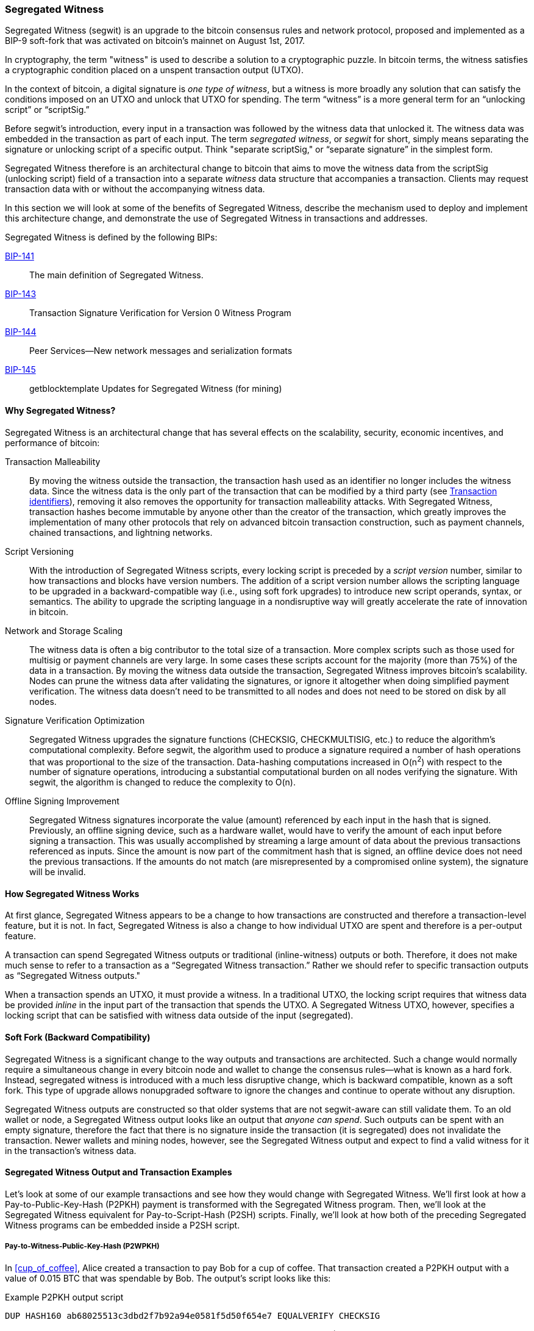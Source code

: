 [[segwit]]
=== Segregated Witness

((("segwit (Segregated Witness)", id="Ssegwit07")))Segregated Witness (segwit) is an upgrade to the bitcoin consensus rules and network protocol, proposed and implemented as a BIP-9 soft-fork that was activated on bitcoin's mainnet on August 1st, 2017.

In cryptography, the term "witness" is used to describe a solution to a cryptographic puzzle. In bitcoin terms, the witness satisfies a cryptographic condition placed on a unspent transaction output (UTXO).

In the context of bitcoin, a digital signature is _one type of witness_, but a witness is more broadly any solution that can satisfy the conditions imposed on an UTXO and unlock that UTXO for spending. The term “witness” is a more general term for an “unlocking script” or “scriptSig.”

Before segwit’s introduction, every input in a transaction was followed by the witness data that unlocked it. The witness data was embedded in the transaction as part of each input. The term _segregated witness_, or _segwit_ for short, simply means separating the signature or unlocking script of a specific output. Think "separate scriptSig," or “separate signature” in the simplest form.

Segregated Witness therefore is an architectural change to bitcoin that aims to move the witness data from the +scriptSig+ (unlocking script) field of a transaction into a separate _witness_ data structure that accompanies a transaction. Clients may request transaction data with or without the accompanying witness data.

In this section we will look at some of the benefits of Segregated Witness, describe the mechanism used to deploy and implement this architecture change, and demonstrate the use of Segregated Witness in transactions and addresses.

[role="pagebreak-before"]
Segregated Witness is defined by the following BIPs:

https://github.com/bitcoin/bips/blob/master/bip-0141.mediawiki[BIP-141] :: The main definition of Segregated Witness.

https://github.com/bitcoin/bips/blob/master/bip-0143.mediawiki[BIP-143] :: Transaction Signature Verification for Version 0 Witness Program

https://github.com/bitcoin/bips/blob/master/bip-0144.mediawiki[BIP-144] :: Peer Services&#x2014;New network messages and serialization formats

https://github.com/bitcoin/bips/blob/master/bip-0145.mediawiki[BIP-145] :: getblocktemplate Updates for Segregated Witness (for mining)


==== Why Segregated Witness?

Segregated Witness is an architectural change that has several effects on the scalability, security, economic incentives, and performance of bitcoin:

Transaction Malleability :: By moving the witness outside the transaction, the transaction hash used as an identifier no longer includes the witness data. Since the witness data is the only part of the transaction that can be modified by a third party (see <<segwit_txid>>), removing it also removes the opportunity for transaction malleability attacks. With Segregated Witness, transaction hashes become immutable by anyone other than the creator of the transaction, which greatly improves the implementation of many other protocols that rely on advanced bitcoin transaction construction, such as payment channels, chained transactions, and lightning networks.

Script Versioning :: With the introduction of Segregated Witness scripts, every locking script is preceded by a _script version_ number, similar to how transactions and blocks have version numbers. The addition of a script version number allows the scripting language to be upgraded in a backward-compatible way (i.e., using soft fork upgrades) to introduce new script operands, syntax, or semantics. The ability to upgrade the scripting language in a nondisruptive way will greatly accelerate the rate of innovation in bitcoin.

Network and Storage Scaling :: The witness data is often a big contributor to the total size of a transaction. More complex scripts such as those used for multisig or payment channels are very large. In some cases these scripts account for the majority (more than 75%) of the data in a transaction. By moving the witness data outside the transaction, Segregated Witness improves bitcoin’s scalability. Nodes can prune the witness data after validating the signatures, or ignore it altogether when doing simplified payment verification. The witness data doesn’t need to be transmitted to all nodes and does not need to be stored on disk by all nodes.

Signature Verification Optimization :: Segregated Witness upgrades the signature functions (+CHECKSIG+, +CHECKMULTISIG+, etc.) to reduce the algorithm's computational complexity. Before segwit, the algorithm used to produce a signature required a number of hash operations that was proportional to the size of the transaction. Data-hashing computations increased in O(n^2^) with respect to the number of signature operations, introducing a substantial computational burden on all nodes verifying the signature. With segwit, the algorithm is changed to reduce the complexity to O(n).

Offline Signing Improvement :: Segregated Witness signatures incorporate the value (amount) referenced by each input in the hash that is signed. Previously, an offline signing device, such as a hardware wallet, would have to verify the amount of each input before signing a transaction. This was usually accomplished by streaming a large amount of data about the previous transactions referenced as inputs. Since the amount is now part of the commitment hash that is signed, an offline device does not need the previous transactions. If the amounts do not match (are misrepresented by a compromised online system), the signature will be invalid.

==== How Segregated Witness Works

At first glance, Segregated Witness appears to be a change to how transactions are constructed and therefore a transaction-level feature, but it is not. In fact, Segregated Witness is also a change to how individual UTXO are spent and therefore is a per-output feature.

A transaction can spend Segregated Witness outputs or traditional (inline-witness) outputs or both. Therefore, it does not make much sense to refer to a transaction as a “Segregated Witness transaction.” Rather we should refer to specific transaction outputs as “Segregated Witness outputs."

When a transaction spends an UTXO, it must provide a witness. In a traditional UTXO, the locking script requires that witness data be provided _inline_ in the input part of the transaction that spends the UTXO. A Segregated Witness UTXO, however, specifies a locking script that can be satisfied with witness data outside of the input (segregated).

==== Soft Fork (Backward Compatibility)

Segregated Witness is a significant change to the way outputs and transactions are architected. Such a change would normally require a simultaneous change in every bitcoin node and wallet to change the consensus rules&#x2014;what is known as a hard fork. Instead, segregated witness is introduced with a much less disruptive change, which is backward compatible, known as a soft fork. This type of upgrade allows nonupgraded software to ignore the changes and continue to operate without any disruption.

Segregated Witness outputs are constructed so that older systems that are not segwit-aware can still validate them. To an old wallet or node, a Segregated Witness output looks like an output that _anyone can spend_. Such outputs can be spent with an empty signature, therefore the fact that there is no signature inside the transaction (it is segregated) does not invalidate the transaction. Newer wallets and mining nodes, however, see the Segregated Witness output and expect to find a valid witness for it in the transaction’s witness data.

==== Segregated Witness Output and Transaction Examples

Let’s look at some of our example transactions and see how they would change with Segregated Witness. We’ll first look at how a Pay-to-Public-Key-Hash (P2PKH) payment is transformed with the Segregated Witness program. Then, we’ll look at the Segregated Witness equivalent for Pay-to-Script-Hash (P2SH) scripts. Finally, we’ll look at how both of the preceding Segregated Witness programs can be embedded inside a P2SH script.

[[p2wpkh]]
===== Pay-to-Witness-Public-Key-Hash (P2WPKH)

In <<cup_of_coffee>>, ((("use cases", "buying coffee", id="aliced")))Alice created a transaction to pay Bob for a cup of coffee. That transaction created a P2PKH output with a value of 0.015 BTC that was spendable by Bob. The output’s script looks like this:

.Example P2PKH output script
----
DUP HASH160 ab68025513c3dbd2f7b92a94e0581f5d50f654e7 EQUALVERIFY CHECKSIG
----

With Segregated Witness, Alice would create a Pay-to-Witness-Public-Key-Hash (P2WPKH) script, which looks like this:

.Example P2WPKH output script
----
0 ab68025513c3dbd2f7b92a94e0581f5d50f654e7
----

As you can see, a Segregated Witness output’s locking script is much simpler than a traditional output. It consists of two values that are pushed on to the script evaluation stack. To an old (nonsegwit-aware) bitcoin client, the two pushes would look like an output that anyone can spend and does not require a signature (or rather, can be spent with an empty signature). To a newer, segwit-aware client, the first number (0) is interpreted as a version number (the _witness version_) and the second part (20 bytes) is the equivalent of a locking script known as a _witness program_. The 20-byte witness program is simply the hash of the public key, as in a P2PKH script

Now, let’s look at the corresponding transaction that Bob uses to spend this output. For the original script (nonsegwit), Bob’s transaction would have to include a signature within the transaction input:

.Decoded transaction showing a P2PKH output being spent with a signature
----
[...]
“Vin” : [
"txid": "0627052b6f28912f2703066a912ea577f2ce4da4caa5a5fbd8a57286c345c2f2",
"vout": 0,
     	 "scriptSig": “<Bob’s scriptSig>”,
]
[...]
----

However, to spend the Segregated Witness output, the transaction has no signature on that input. Instead, Bob’s transaction has an empty +scriptSig+ and includes a Segregated Witness, outside the transaction itself:

.Decoded transaction showing a P2WPKH output being spent with separate witness data
----
[...]
“Vin” : [
"txid": "0627052b6f28912f2703066a912ea577f2ce4da4caa5a5fbd8a57286c345c2f2",
"vout": 0,
     	 "scriptSig": “”,
]
[...]
“witness”: “<Bob’s witness data>”
[...]
----

===== Wallet construction of P2WPKH

It is extremely important to note that P2WPKH should only be created by the payee (recipient) and not converted by the sender from a known public key, P2PKH script, or address. The sender has no way of knowing if the recipient's wallet has the ability to construct segwit transactions and spend P2WPKH outputs.

Additionally, P2WPKH outputs must be constructed from the hash of a _compressed_ public key. Uncompressed public keys are nonstandard in segwit and may be explicitly disabled by a future soft fork. If the hash used in the P2WPKH came from an uncompressed public key, it may be unspendable and you may lose funds. P2WPKH outputs should be created by the payee's wallet by deriving a compressed public key from their private key.

[WARNING]
====
P2WPKH should be constructed by the payee (recipient) by converting a compressed public key to a P2WPKH hash. You should never transform a P2PKH script, bitcoin address, or uncompressed public key to a P2WPKH witness script.
====

[[p2wsh]]
===== Pay-to-Witness-Script-Hash (P2WSH)

The ((("use cases", "import/export", id="mohamappd")))second type of witness program corresponds to a Pay-to-Script-Hash (P2SH) script. We saw this type of script in <<p2sh>>. In that example, P2SH was used by Mohammed's company to express a multisignature script. Payments to Mohammed's company were encoded with a locking script like this:

.Example P2SH output script
----
HASH160 54c557e07dde5bb6cb791c7a540e0a4796f5e97e EQUAL
----

This P2SH script references the hash of a _redeem script_ that defines a 2-of-3 multisignature requirement to spend funds. To spend this output, Mohammed's company would present the redeem script (whose hash matches the script hash in the P2SH output) and the signatures necessary to satisfy that redeem script, all inside the transaction input:

.Decoded transaction showing a P2SH output being spent
----
[...]
“Vin” : [
"txid": "abcdef12345...",
"vout": 0,
     	 "scriptSig": “<SigA> <SigB> <2 PubA PubB PubC PubD PubE 5 CHECKMULTISIG>”,
]
----

Now, let's look at how this entire example would be upgraded to segwit. If Mohammed's customers were using a segwit-compatible wallet, they would make a payment, creating a Pay-to-Witness-Script-Hash (P2WSH) output that would look like this:

.Example P2WSH output script
----
0 9592d601848d04b172905e0ddb0adde59f1590f1e553ffc81ddc4b0ed927dd73
----

Again, as with the example of P2WPKH, you can see that the Segregated Witness equivalent script is a lot simpler and omits the various script operands that you see in P2SH scripts. Instead, the Segregated Witness program consists of two values pushed to the stack: a witness version (0) and the 32-byte SHA256 hash of the redeem script.

[TIP]
====
While P2SH uses the 20-byte +RIPEMD160(SHA256(script))+ hash, the P2WSH witness program uses a 32-byte +SHA256(script)+ hash. This difference in the selection of the hashing algorithm is deliberate and is used to differentiate between the two types of witness programs (P2WPKH and P2WSH) by the length of the hash and to provide stronger security to P2WSH (128 bits versus 80 bits of P2SH).

====

Mohammed's company can spend outputs the P2WSH output by presenting the correct redeem script and sufficient signatures to satisfy it. Both the redeem script and the signatures would be segregated _outside_ the spending transaction as part of the witness data. Within the transaction input, Mohammed's ((("", startref="mohamappd")))wallet would put an empty +scriptSig+:

.Decoded transaction showing a P2WSH output being spent with separate witness data
----
[...]
“Vin” : [
"txid": "abcdef12345...",
"vout": 0,
     	 "scriptSig": “”,
]
[...]
“witness”: “<SigA> <SigB> <2 PubA PubB PubC PubD PubE 5 CHECKMULTISIG>”
[...]
----

===== Differentiating between P2WPKH and P2WSH

In the previous two sections, we demonstrated two types of witness programs: <<p2wpkh>> and <<p2wsh>>. Both types of witness programs consist of a single byte version number followed by a longer hash. They look very similar, but are interpreted very differently: one is interpreted as a public key hash, which is satisfied by a signature and the other as a script hash, which is satisfied by a redeem script. The critical difference between them is the length of the hash:

* The public key hash in P2WPKH is 20 bytes
* The script hash in P2WSH is 32 bytes

This is the one difference that allows a wallet to differentiate between the two types of witness programs. By looking at the length of the hash, a wallet can determine what type of witness program it is, P2WPKH or P2WSH.

==== Upgrading to Segregated Witness

As we can see from the previous examples, upgrading to Segregated Witness is a two-step process. First, wallets must create special segwit type outputs. Then, these outputs can be spent by wallets that know how to construct Segregated Witness transactions. In the examples, Alice's wallet was segwit-aware and able to create special outputs with Segregated Witness scripts. Bob's wallet is also segwit-aware and able to spend those outputs. What may not be obvious from the example is that in practice, Alice's wallet needs to _know_ that Bob uses a segwit-aware wallet and can spend these outputs. Otherwise, if Bob's wallet is not upgraded and Alice tries to make segwit payments to Bob, Bob's wallet will not be able to detect these payments.

[TIP]
====
For P2WPKH and P2WSH payment types, both the sender and the recipient wallets need to be upgraded to be able to use segwit. Furthermore, the sender's wallet needs to know that the recipient's wallet is segwit-aware.
====

Segregated Witness will not be implemented simultaneously across the entire network. Rather, Segregated Witness is implemented as a backward-compatible upgrade, where _old and new clients can coexist_. Wallet developers will independently upgrade wallet software to add segwit capabilities. The P2WPKH and P2WSH payment types are used when both sender and recipient are segwit-aware. The traditional P2PKH and P2SH will continue to work for nonupgraded wallets. That leaves two important scenarios, which are addressed in the next section:

* Ability of a sender's wallet that is not segwit-aware to make a payment to a recipient's wallet that can process segwit transactions

* Ability of a sender's wallet that is segwit-aware to recognize and distinguish between recipients that are segwit-aware and ones that are not, by their _addresses_

===== Embedding Segregated Witness inside P2SH

Let's assume, for example, that Alice's wallet is not upgraded to segwit, but Bob's wallet is upgraded and can handle segwit transactions. Alice and Bob can use "old" non-segwit transactions. But Bob would likely want to use segwit to reduce transaction fees, taking advantage of the discount that applies to witness data.

In this case Bob's wallet can construct a P2SH address that contains a segwit script inside it. Alice's wallet sees this as a "normal" P2SH address and can make payments to it without any knowledge of segwit. Bob's wallet can then spend this payment with a segwit transaction, taking full advantage of segwit and reducing transaction fees.

Both forms of witness scripts, P2WPKH and P2WSH, can be embedded in a P2SH address. The first is noted as P2SH(P2WPKH) and the second is noted as P2SH(P2WSH).

===== Pay-to-Witness-Public-Key-Hash inside Pay-to-Script-Hash

The first form of witness script we will examine is P2SH(P2WPKH). This is a Pay-to-Witness-Public-Key-Hash witness program, embedded inside a Pay-to-Script-Hash script, so that it can be used by a wallet that is not aware of segwit.

Bob's wallet constructs a P2WPKH witness program with Bob's public key. This witness program is then hashed and the resulting hash is encoded as a P2SH script. The P2SH script is converted to a bitcoin address, one that starts with a "3," as we saw in the <<p2sh>> section.

Bob's wallet starts with the P2WPKH witness program we saw earlier:

.Bob's P2WPKH witness program
----
0 ab68025513c3dbd2f7b92a94e0581f5d50f654e7
----

The P2WPKH witness program consists of the witness version and Bob's 20-byte public key hash.

Bob's wallet then hashes the preceding witness program, first with SHA256, then with RIPEMD160, producing another 20-byte hash:

.HASH160 of the P2WPKH witness program
----
3e0547268b3b19288b3adef9719ec8659f4b2b0b
----

[role="pagebreak-before"]
The hash of the witness program is then embedded in a P2SH script:

----
HASH160 3e0547268b3b19288b3adef9719ec8659f4b2b0b EQUAL
----

Finally, the P2SH script is converted to a P2SH bitcoin address:

.P2SH address
----
37Lx99uaGn5avKBxiW26HjedQE3LrDCZru
----

Now, Bob can display this address for customers to pay for their coffee. Alice's wallet can make a payment to +37Lx99uaGn5avKBxiW26HjedQE3LrDCZru+, just as it would to any other bitcoin address. Even though Alice's wallet has no support for segwit, the payment it creates can be spent by Bob with a segwit transaction.((("", startref="aliced")))

===== Pay-to-Witness-Script-Hash inside Pay-to-Script-Hash

Similarly, a P2WSH witness program for a multisig script or other complicated script can be embedded inside a P2SH script and address, making it possible for any wallet to make payments that are segwit compatible.

As we saw in <<p2wsh>>, Mohammed's ((("use cases", "import/export")))company is using Segregated Witness payments to multisignature scripts. To make it possible for any client to pay his company, regardless of whether their wallets are upgraded for segwit, Mohammed's wallet can embed the P2WSH witness program inside a P2SH script.

First, Mohammed's wallet creates the P2WSH witness program that corresponds to the multisignature script, hashed with SHA256:

.Mohammed's wallet creates a P2WSH witness program
----
0 9592d601848d04b172905e0ddb0adde59f1590f1e553ffc81ddc4b0ed927dd73
----

Then, the witness program itself is hashed with SHA256 and RIPEMD160, producing a new 20-byte hash, as used in traditional P2SH:

.The HASH160 of the P2WSH witness program
----
86762607e8fe87c0c37740cddee880988b9455b2
----

Next, Mohammed's wallet puts the hash into a P2SH script:

----
HASH160 86762607e8fe87c0c37740cddee880988b9455b2 EQUAL
----

Finally, the wallet constructs a bitcoin address from this script:

.P2SH bitcoin address
----
3Dwz1MXhM6EfFoJChHCxh1jWHb8GQqRenG
----

Now, Mohammed's clients can make payments to this address without any need to support segwit. Mohammed's company can then construct segwit transactions to spend these payments, taking advantage of segwit features including lower transaction fees.

===== Segregated Witness addresses

After segwit is deployed on the bitcoin network, it will take some time until wallets are upgraded. It is quite likely therefore that segwit will mostly be used embedded in P2SH, as we saw in the previous section, at least for several months.

Eventually, however, almost all wallets will be able to support segwit payments. At that time it will no longer be necessary to embed segwit in P2SH. It is therefore likely that a new form of bitcoin address will be created, one that indicates the recipient is segwit-aware and that directly encodes a witness program. There have been a number of proposals for a Segregated Witness address scheme, but none have been actively pursued.

[[segwit_txid]]
===== Transaction identifiers

((("transaction IDs (txid)")))One of the greatest benefits of Segregated Witness is that it eliminates third-party transaction malleability.

Before segwit, transactions could have their signatures subtly modified by third parties, changing their transaction ID (hash) without changing any fundamental properties (inputs, outputs, amounts). This created opportunities for denial-of-service attacks as well as attacks against poorly written wallet software that assumed unconfirmed transaction hashes were immutable.

With the introduction of Segregated Witness, transactions have two identifiers, +txid+ and +wtxid+. The traditional transaction ID +txid+ is the double-SHA256 hash of the serialized transaction, without the witness data. A transaction +wtxid+ is the double-SHA256 hash of the new serialization format of the transaction with witness data.

The traditional +txid+ is calculated in exactly the same way as with a nonsegwit transaction. However, since the segwit transaction has empty ++scriptSig++s in every input, there is no part of the transaction that can be modified by a third party. Therefore, in a segwit transaction, the +txid+ is immutable by a third party, even when the transaction is unconfirmed.

The +wtxid+ is like an "extended" ID, in that the hash also incorporates the witness data. If a transaction is transmitted without witness data, then the +wtxid+ and +txid+ are identical. Note than since the +wtxid+ includes witness data (signatures) and since witness data may be malleable, the +wtxid+ should be considered malleable until the transaction is confirmed. Only the +txid+ of a segwit transaction can be considered immutable by third parties and only if _all_ the inputs of the transaction are segwit inputs.

[TIP]
====
Segregated Witness transactions have two IDs: +txid+ and +wtxid+. The +txid+ is the hash of the transaction without the witness data and the +wtxid+ is the hash inclusive of witness data. The +txid+ of a transaction where all inputs are segwit inputs is not susceptible to third-party transaction malleability.
====

==== Segregated Witness' New Signing Algorithm

Segregated Witness modifies the semantics of the four signature verification functions (+CHECKSIG+, +CHECKSIGVERIFY+, +CHECKMULTISIG+, and +CHECKMULTISIGVERIFY+), changing the way a transaction commitment hash is calculated.

Signatures in bitcoin transactions are applied on a _commitment hash_, which is calculated from the transaction data, locking specific parts of the data indicating the signer's commitment to those values. For example, in a simple +SIGHASH_ALL+ type signature, the commitment hash includes all inputs and outputs.

Unfortunately, the way the commitment hash was calculated introduced the possibility that a node verifying the signature can be forced to perform a significant number of hash computations. Specifically, the hash operations increase in O(n^2^) with respect to the number of signature operations in the transaction. An attacker could therefore create a transaction with a very large number of signature operations, causing the entire bitcoin network to have to perform hundreds or thousands of hash operations to verify the transaction.

Segwit represented an opportunity to address this problem by changing the way the commitment hash is calculated. For segwit version 0 witness programs, signature verification occurs using an improved commitment hash algorithm as specified in BIP-143.

The new algorithm achieves two important goals. Firstly, the number of hash operations increases by a much more gradual O(n) to the number of signature operations, reducing the opportunity to create denial-of-service attacks with overly complex transactions. Secondly, the commitment hash now also includes the value (amounts) of each input as part of the commitment. This means that a signer can commit to a specific input value without needing to "fetch" and check the previous transaction referenced by the input. In the case of offline devices, such as hardware wallets, this greatly simplifies the communication between the host and the hardware wallet, removing the need to stream previous transactions for validation. A hardware wallet can accept the input value "as stated" by an untrusted host. Since the signature is invalid if that input value is not correct, the hardware wallet doesn't need to validate the value before signing the input.

==== Economic Incentives for Segregated Witness

Bitcoin mining nodes and full nodes incur costs for the resources used to support the bitcoin network and the blockchain. As the volume of bitcoin transactions increases, so does the cost of resources (CPU, network bandwidth, disk space, memory). Miners are compensated for these costs through fees that are proportional to the size (in bytes) of each transaction. Nonmining full nodes are not compensated, so they incur these costs because they have a need to run an authoritative fully validating full-index node, perhaps because they use the node to operate a bitcoin business.

Without transaction fees, the growth in bitcoin data would arguably increase dramatically. Fees are intended to align the needs of bitcoin users with the burden their transactions impose on the network, through a market-based price discovery mechanism.

The calculation of fees based on transaction size treats all the data in the transaction as equal in cost. But from the perspective of full nodes and miners, some parts of a transaction carry much higher costs. Every transaction added to the bitcoin network affects the consumption of four resources on nodes:

Disk Space :: Every transaction is stored in the blockchain, adding to the total size of the blockchain. The blockchain is stored on disk, but the storage can be optimized by “pruning” older transactions.

CPU :: Every transaction must be validated, which requires CPU time.

Bandwidth :: Every transaction is transmitted (through flood propagation) across the network at least once. Without any optimization in the block propagation protocol, transactions are transmitted again as part of a block, doubling the impact on network capacity.

Memory :: Nodes that validate transactions keep the UTXO index or the entire UTXO set in memory to speed up validation. Because memory is at least one order of magnitude more expensive than disk, growth of the UTXO set contributes disproportionately to the cost of running a node.

As you can see from the list, not every part of a transaction has an equal impact on the cost of running a node or on the ability of bitcoin to scale to support more transactions. The most expensive part of a transaction are the newly created outputs, as they are added to the in-memory UTXO set. By comparison, signatures (aka witness data) add the least burden to the network and the cost of running a node, because witness data are only validated once and then never used again. Furthermore, immediately after receiving a new transaction and validating witness data, nodes can discard that witness data. If fees are calculated on transaction size, without discriminating between these two types of data, then the market incentives of fees are not aligned with the actual costs imposed by a transaction. In fact, the current fee structure actually encourages the opposite behavior, because witness data is the largest part of a transaction.

The incentives created by fees matter because they affect the behavior of wallets. All wallets must implement some strategy for assembling transactions that takes into consideration a number of factors, such as privacy (reducing address reuse), fragmentation (making lots of loose change), and fees. If the fees are overwhelmingly motivating wallets to use as few inputs as possible in transactions, this can lead to UTXO picking and change address strategies that inadvertently bloat the UTXO set.

Transactions consume UTXO in their inputs and create new UTXO with their outputs. A transaction, therefore, that has more inputs than outputs will result in a decrease in the UTXO set, whereas a transaction that has more outputs than inputs will result in an increase in the UTXO set. Let’s consider the _difference_ between inputs and outputs and call that the “Net-new-UTXO.” That’s an important metric, as it tells us what impact a transaction will have on the most expensive network-wide resource, the in-memory UTXO set. A transaction with positive Net-new-UTXO adds to that burden. A transaction with a negative Net-new-UTXO reduces the burden. We would therefore want to encourage transactions that are either negative Net-new-UTXO or neutral with zero Net-new-UTXO.

Let’s look at an example of what incentives are created by the transaction fee calculation, with and without Segregated Witness. We will look at two different transactions. Transaction A is a 3-input, 2-output transaction, which has a Net-new-UTXO metric of &#x2013;1, meaning it consumes one more UTXO than it creates, reducing the UTXO set by one. Transaction B is a 2-input, 3-output transaction, which has a Net-new-UTXO metric of 1, meaning it adds one UTXO to the UTXO set, imposing additional cost on the entire bitcoin network. Both transactions use multisignature (2-of-3) scripts to demonstrate how complex scripts increase the impact of segregated witness on fees. Let’s assume a transaction fee of 30 satoshi per byte and a 75% fee discount on witness data:

++++
<dl>
<dt>Without Segregated Witness</dt>
<dd>
<p>Transaction A fee: 25,710 satoshi</p>
<p>Transaction B fee: 18,990 satoshi</p>
</dd>

<dt>With Segregated Witness</dt>
<dd>
<p>Transaction A fee: 8,130 satoshi</p>
<p>Transaction B fee: 12,045 satoshi</p>
</dd>
</dl>
++++


Both transactions are less expensive when segregated witness is implemented. But comparing the costs between the two transactions, we see that before Segregated Witness, the fee is higher for the transaction that has a negative Net-new-UTXO. After Segregated Witness, the transaction fees align with the incentive to minimize new UTXO creation by not inadvertently penalizing transactions with many inputs.

Segregated Witness therefore has two main effects on the fees paid by bitcoin users. Firstly, segwit reduces the overall cost of transactions by discounting witness data and increasing the capacity of the bitcoin blockchain. Secondly, segwit’s discount on witness data corrects a misalignment of incentives that may have inadvertently created more bloat in the UTXO set.((("", startref="Tadv07")))((("", startref="Ssegwit07")))
